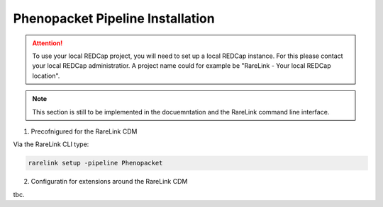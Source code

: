 .. _3_6: 

Phenopacket Pipeline Installation
=================================

.. attention::
   To use your local REDCap project, you will need to set up a local REDCap 
   instance. For this please contact your local REDCap administratior. A project
   name could for example be "RareLink - Your local REDCap location". 

.. note::
    This section is still to be implemented in the docuemntation and the RareLink
    command line interface.

1. Precofnigured for the RareLink CDM 

Via the RareLink CLI type:

.. code-block:: bash

    rarelink setup -pipeline Phenopacket


2. Configuratin for extensions around the RareLink CDM

tbc. 




